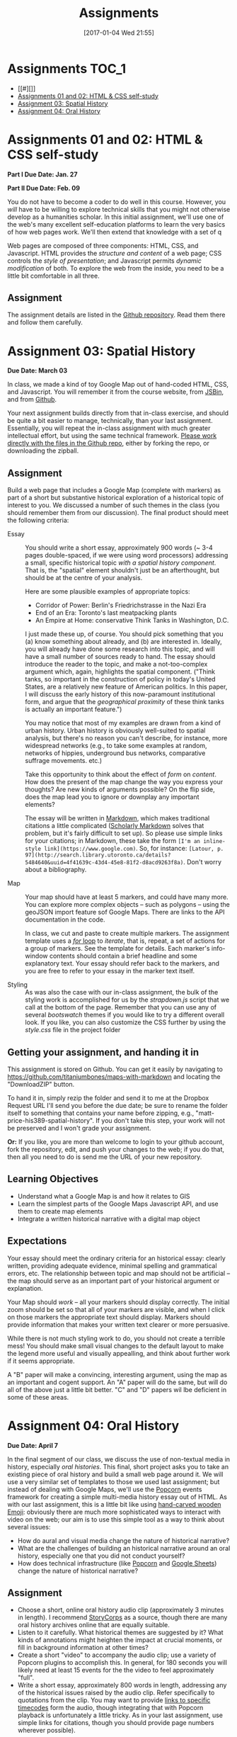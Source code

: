 #+POSTID: 558
#+DATE: [2017-01-04 Wed 21:55]
#+OPTIONS: toc:t
#+TITLE: Assignments
#+PROPERTY: PARENT 171
#+Parent: 171
* Assignments :TOC_1:
 - [[#][]]
 - [[#assignments-01-and-02-html--css-self-study][Assignments 01 and 02: HTML & CSS self-study]]
 - [[#assignment-03-spatial-history][Assignment 03: Spatial History]]
 - [[#assignment-04-oral-history][Assignment 04: Oral History]]

* 
* COMMENT Participation
:PROPERTIES:
:POSTID:   174
:ID:       
:POST_DATE: [2015-12-11 Fri 11:16]
:END:
As described in the syllabus, I use your participation mark to determine the "-/null/+" part of your grade.  Let me explain a little more explicitly how this works.  

** The System

It's simple.  Suppose you successfully complete the HTML Top-Up, Distant Reading, Spatial History, and Aural History assignments. Congratulations! You have qualified for a B. But what kind of a B?

| If your class participation was: | You get a: | Which ROSI will show as: |
|----------------------------------+------------+--------------------------|
| Poor                             | B-         |                       72 |
| Satisfactory                     | B          |                       75 |
| Excellent                        | B+         |                       78 |

Similarly, perhaps you were only able to complete the HTML Top-Up and the Distant Reading assignment. Oops! You're going to get a D.  Like your somewhat happier classmate, your final grade will be assigned thus:

| If your class participation was: | You get a: | Which ROSI will show as: |
|----------------------------------+------------+--------------------------|
| Poor                             | D-         |                       52 |
| Satisfactory                     | D          |                       55 |
| Excellent                        | D+         |                       58 |

*But Note!*

A+ is a special grade.  Suppose you complete all the assignments satisfactorily.  Wow! You get an A, great.  But...  do you get an A+?

| If your class participation was: | You get an: | Which ROSI will show as: |
|----------------------------------+-------------+--------------------------|
| Poor                             | A-          |                       83 |
| Satisfactory                     | A           |                       88 |
| Excellent                        | DEPENDS     |                  DEPENDS |

Even if your participation was excellent, you will only receive an A+ if your work was consistently excellent and occasionally brilliant.  So, if you successfully complete all the assignments (great!), and also are a great class participant (thanks!), then I'll look over all your work and make a value judgment about whether you deserve this rare and precious grade.

** The Criteria
This is a class about digital history, so it would be *crazy* not to have an online presence.  The course website is:

http://digital.hackinghistory.ca/

I'll post just about everything related to the class there, except for marks, which I'll do on Blackboard or by personal communication.  Your participation mark is a combination of /in-class/ and /online/ participation.  

*** In the Classroom
But what makes for good class participation?  You might want to start by reading [[http://wcm1.web.rice.edu/howtodiscuss.html][How to discuss a book for history]], which has lots of helpful suggestions. Really, please read it -- it's illuminating. But, meanwhile, here are some hints:

- Show up for class :: It's hard to discuss when you're not here.
- Do the Readings :: It's hard to discuss what you haven't read.  I will try hard not to assign too much reading; in return, please try to read it.
- Be Courteous :: Treat your classmates with respect, even when your opinions differ fiercely.  Refrain from interrupting others, notice when others have been waiting & let them speak first, and so on. Don't shut other people down, and frame your comments in a way that invites further discussion.
- Listen :: Pay careful attention when your classmates are speaking; if their ideas seem a little unclear, try to fill in the gaps, either by thinking silently, or by asking friendly, clarifying questions.  Try to think about how their positions relate to yours, and, especially, whether you should perhaps change your mind a little based on what they have to say.
- Be Clear :: think about the readings before you come to class, so that your opinions are well-formed.
- Be Brave :: It can be intimidating to speak in class, especially if you have found the readings or the lecture confusing. But /you will almost never be alone./ If one person is confused, others likely are too.  Have the courage to speak up -- everyone in the room is likely to thank you.  If you are extremely shy in person, then come speak to me and we can try to work out a solution for you.
- Participate in Group work :: Occasionally we will break up into small groups.  The same princples apply to group work -- I'll be paying attention.  


*** Online
I'd also like you to write 3 blog posts over the course of the term, and 6 comments on other people's blogs.  At least one blog should be written in the first half of the class, and please submit no more than one post in the final week.  I will also occasionally post blogs and comments there, though I'm pretty busy this term so I'll be doing a bit less than I usually would.  

Blog posts should be /thoughtful engagements/ with the course readings and activities, about 400 words in length and usually written in a semi-formal style.  A successful blog post shows evidence of:
- careful reading: you have understood the author's main points;
- critical engagement: you have something to add to what the reading teaches us, whether it's a link to related material, a criticism of the author's argument, or an elaboration thereof;
- effort: you have taken the time to proofread your post, and to lay out your argument in a convincing manner.  

Blogging on the course website is easy.  You are all already signed up for the website, and many of you have signed in.  Authoring in Wordpress is very easy.  

*Pro Tip:* Our course website supports authoring in [[http://jetpack.me/support/markdown/][markdown]], and I strongly suggest you use this simple and intuitive syntax for writing. It will help you understand more about how HTML works, while saving you from typing in HTML by hand (blecch!).  You can learn more about markdown from the [[https://en.support.wordpress.com/markdown-quick-reference/][Quick Reference Guide]] or from the [[http://daringfireball.net/projects/markdown/][comprehensive documentation]].  

** Finally

If you can do all of these things consistently, you're likely to earn a "+".  If you're not sure how you're doing, come ask me in a couple of weeks and I'll give you some feedback.

* Assignments 01 and 02: HTML & CSS self-study
:PROPERTIES:
:POSTID:   177
:ID:       o2b:7dd9ce6e-51ba-4f8c-a641-39dc56dc121f
:POST_DATE: [2015-12-11 Fri 11:16]
:END:

*Part I Due Date: Jan. 27*

*Part II Due Date: Feb. 09*

You do not have to become a coder to do well in this course.  However, you /will/ have to be willing to explore technical skills that you might not otherwise develop as a humanities scholar.  In this initial assignment, we'll use one of the web's many excellent self-education platforms to learn the very basics of how web pages work.  We'll then extend that knowledge with a set of q

Web pages are composed of three components:  HTML, CSS, and Javascript.  HTML provides the /structure and content/ of a web page; CSS controls the /style of presentation/; and Javascript permits /dynamic modification/ of both.  To explore the web from the inside, you need to be a little bit comfortable in all three.  

** Assignment
The assignment details are listed in the [[https://github.com/titaniumbones/assignment-web-skills-intro][Github repository]].  Read them there and follow them carefully.  
** COMMENT Alternative
Already a web hotshot? If you feel like you already know everything you need to about HTML, CSS, and Javascript, prove it to me:  
- Set up an account on [[https://github.com/][Github]].  Upload one of your completed projects there.  Send me the link so I can explore.

You can learn more about git and github [[https://try.github.io/levels/1/challenges/1][here]].  This information will come in handy later, so it's well worth your time now.  


* COMMENT Assignment 02: Distant History
:PROPERTIES:
:ID:       o2b:688604c8-31fb-4a73-9267-f85abc803838
:POSTID:   209
:PARENT: Assignments
:POST_DATE: [2015-12-14 Mon 14:03]
:END:


*Due Date: March 03*

In class we learned how to use [[http://beta.voyant.org][Voyant tools]]. If you missed class, you may want to [[http://docs.voyant-tools.org/workshops/dh2015/][read this excellent tutorial]].

In this assignment, you will
- create/choose a corpus for voyant tools
- devise a set of questions you want to ask using voyant
- do your best to answer those questions
- write a report on this activity
In what follows, I lay out expectations for each of these parts in turn. 

** Create or Choose A Corpus
Choose a set of texts related to a topic in which you have a genuine interest. These texts are your /primary sources/; so, if you choose a set of scholarly articles, then you will be investigating /the history of scholarship/ rather than /the history of the object of scholarship/. That's fine, but be aware of what you're doing. 

Actually finding the texts you want, and getting them into the right format, can be quite challenging.  I have already created a few corpora on the http://hackinghistory.ca:8888 Voyant tools server, and you may want to look at them first.  They include:
- [[http://shimano:8888/?corpus=95a7a99e6bc7a1414f4b34a00fa6df72][Shakespeare's Plays]]
- [[http://shimano:8888/?corpus=ce4b80c8f92d5b97695d3bc1242c57f7][Austen's Novels]]
- A collection of [[http://shimano:8888/?corpus=aa1dd38843c3c9af47f1a7cbca994d4f][Abraham Lincoln's Speeches]]
- All of the [[http://shimano:8888/?corpus=29104c8270a99073de565713ffa5ec01][Inaugural Speeches of US Presidents]]
- [[http://shimano:8888/?corpus=22415bf68910b41a4a807324544873b3][A collection of Sunday Schoolbooks from the Nineteenth Century]], copied from [[http://www.lib.msu.edu/ssbdata/][here]]
- The full archive of the [[http://archive.lib.msu.edu/dinfo/grange_visitor/][Grange Visitor]], a periodical of the Grange movement

If you are absolutely stuck for texts, you may want to use one of these sources (I may add more over the next week, so keep checking back).  

I have also written a script that will collect and download large numbers of texts from [[http://archive.org][the Internet Archive]].  I am hoping to implement it in a form that you can use yourselves, but for the present, I encourage you to use the [[https://archive.org/advancedsearch.php][Advanced Search Form]] on the Archive website to assemble a suitable corpus of texts. Once you are satisfied with your search (and you will likely need to modify your search many times!), send me an email with the text of your query (it will look like ~title:(physiology) AND collection:(medicalheritagelibrary) AND date:[1800-01-01 TO 1900-01-01]~, and will be displayed in the search results).  

(Alternatively, and preferably, you can follow the "Help with CSV" instructions on the search page and create a CSV file with *at least* the identifier, year, title, and author fields. Then send me that file.)

There are many other ways to assemble a corpus, and there are large numbers of corpora already available on line. However, many of these are not immediately suitable for working with Yovant Tools, so you may find yourself in for a fair amount of work if you choose thatroute.  

When you choose your texts, you are perforce in part determining the kinds of questions you can ask, so please do so carefully. 

Textual analysis works best with a substantial corpus of texts; not 2 or 3, but 10 or 100 or 1000. And it also works best with a carefully chosen corpus -- text that have some relationship to each other. It is the nature of this relationship that you will investigate in this assignment.

** Set some Questions
Write down a list of at least 5 questions that you want to ask of these texts.  They should be historically relevant questions, the answers to which will inform your view of a real historical phenomenon.

** Perform the Analysis.
Perform several analyses of your corpus using the Voyant tools. In all likelihood, you will want to use:
- scoping tools, to create graphs/wordles for both corpora and individual texts;
- wordle to give an impression of your data;
- trends to show frequencies across texts;
- links or collocate to show concept maps;
- context to give insight into the /manner/ of use of words;

  When you get a view that you like, be sure to /export/ the view to a URL that you can link to in your report (see the tutorial for export instructions).

  This analysis should
  - show comprehension of the appropriate use of the tool;
  - demonstrate understanding of the historical context that informs your search
  - evidence of the findings that you discuss in your report

** Write a report
The report is a short paper 3-5 pages in length discussing the outcomes of your labour. It should include:
- Description of your corpus and why you chose it
- Your initial research questions
- Your assessment of the success of the research project: Did you learn what you set out to? Did you learn anything else? What would have made the project more successful? What would you do differently next time? DOn't be afraid to present "negative results": 

** Goals
- Demonstrate a basic understanding of the kinds of questions and analysis suited to distant reading tools
- Work with a simple, introductory-level graphical interface for distant reading.
- Learn to use the resultant visualizations to support written arguments
** Expectations
To receive credit for this assignment you are expected to:
- Assemble a coherent corpus of texts. The corpus should be: related to a particular theme that you desire to analyze; large enough to perform meaningful quantitative analysis; of real interest to you; composed of primary sources.
- Formulate research questions. They should be: appropriate to quantitative analysis; of genuine historical interest; potentially answerable (not pie-in-the-sky)
- Demonstrate use of Voyant. Your analysis should be: accessible on the web by a public URL obtained through exporting; relevant to the research questions.
- Discuss the results of your research. Your discussion should be: carefully written with a minimum of spelling and grammatical errors; well-organized; honest about how successful you were; thoughtful about the reasons for success or failure.

  If you meet all these criteria, you will get credit for the assignment!
** COMMENT Some URL's 
I run Voyant from insie ~/var/www/VoyantServer2.0-M8/~ with
 ~java -Xms2g -Xmx2g -jar VoyantServer.jar --headless=true~

I've uploaded a few corpora to my local server, e.g.:
- Sunday schoolbooks  http://shimano:8888/?corpus=22415bf68910b41a4a807324544873b3, from here: http://www.lib.msu.edu/ssbdata/
- the xml version of the feeding america corpus: http://shimano:8888/?corpus=f42206f4a31b850d49f0e2eb879fa21d from https://www.lib.msu.edu/feedingamericadata/
  - text version:
- Grange Visitor: from http://archive.lib.msu.edu/dinfo/grange_visitor/, online here; 
- Lincoln speeches
- Inaugural speeches:
- 
* Assignment 03: Spatial History
:PROPERTIES:
:EXPORT_FILE_NAME: 03-spatial-history
:ID:       o2b:627e464d-d361-45f6-a371-9cd74dbdc060
:PARENT:   Assignments
:POSTID:   315
:POST_DATE: [2015-12-14 Mon 14:04]
:END:
*Due Date: March 03*

In class, we made a kind of toy Google Map out of hand-coded HTML, CSS, and Javascript.  You will remember it from the course website, from [[http://jsbin.com/jusena/10/edit?html,js,output][JSBin]], and from [[https://github.com/titaniumbones/maps-with-markdown][Github]].  

Your next assignment builds directly from that in-class exercise, and should be quite a bit easier to manage, technically, than your last assignment.  Essentially, you will repeat the in-class assignment with much greater intellectual effort, but using the same technical framework. [[https://github.com/titaniumbones/maps-with-markdown][Please work directly with the files in the Github repo]], either by forking the repo, or downloading the zipball.  

** Assignment
Build a web page that includes a Google Map (complete with markers) as part of a short but substantive historical exploration of a historical topic of interest to you.  We discussed a number of such themes in the class (you should remember them from our discussion). The final product should meet the following criteria:

- Essay :: You should write a short essay, approximately 900 words (~ 3-4 pages double-spaced, if we were using word processors) addressing a small, specific historical topic /with a spatial history component/. That is, the "spatial" element shouldn't just be an afterthought, but should be at the centre of your analysis.

     Here are some plausible examples of appropriate topics:
  - Corridor of Power: Berlin's Friedrichstrasse in the Nazi Era
  - End of an Era: Toronto's last meatpacking plants
  - An Empire at Home: conservative Think Tanks in Washington, D.C.

  I just made these up, of course. You should pick something that you (a) know something about already, and (b) are interested in. Ideally, you will already have done some research into this topic, and will have a small number of sources ready to hand. The essay should introduce the reader to the topic, and make a not-too-complex argument which, again, highlights the spatial component.  ("Think tanks, so important in the construction of policy in today's United States, are a relatively new feature of American politics. In this paper, I will discuss the early history of this now-paramount institutional form, and argue that the /geographical proximity/ of these think tanks is actually an important feature.")

  You may notice that most of my examples are drawn from a kind of urban history. Urban history is obviously well-suited to spatial analysis, but there's no reason you can't describe, for instance, more widespread networks (e.g., to take some examples at random, networks of hippies, underground bus networks, comparative suffrage movements. etc.)

  Take this opportunity to think about the effect of /form/ on /content/.  How does the present of the map change the way you express your thoughts? Are new kinds of arguments possible? On the flip side, does the map lead you to ignore or downplay any important elements?

  The essay will be written in [[http://markdowntutorial.com/lesson/1/][Markdown]], which makes traditional citations a little complicated ([[http://scholdoc.scholarlymarkdown.com/][Scholarly Markdown]] solves that problem, but it's fairly difficult to set up).  So please use simple links for your citations; in Markdown, these take the form ~[I'm an inline-style link](https://www.google.com)~. So, for instance: ~[Latour, p. 97](http://search.library.utoronto.ca/details?5484640&uuid=4f41639c-43d4-45e8-81f2-d8acd9263f8a)~.  Don't worry about a bibliography.  

- Map :: Your map should have at least 5 markers, and could have many more.  You can explore more complex objects -- such as polygons -- using the geoJSON import feature sof Google Maps.  There are links to the API documentation in the code.  

     In class, we cut and paste to create multiple markers. The assignment template uses a [[http://www.w3schools.com/js/js_loop_for.asp][/for/ loop]] to /iterate/, that is, repeat, a set of actions for a group of markers.  See the template for details.  Each marker's info-window contents should contain a brief headline and some explanatory text.  Your essay should refer back to the markers, and you are free to refer to your essay in the marker text itself.

- Styling :: As was also the case with our in-class assignment, the bulk of the styling work is accomplished for us by the /strapdown.js/ script that we call at the bottom of the page. Remember that you can use any of several /bootswatch/ themes if you would like to try a different overall look. If you like, you can also customize the CSS further by using  the /style.css/ file in the project folder

** Getting your assignment, and handing it in
This assignment is stored on Github. You can get it easily by navigating to [[https://github.com/titaniumbones/maps-with-markdown]] and locating the "DownloadZIP" button. 

To hand it in, simply rezip the folder and send it to me at the Dropbox Request URL I'll send you before the due date; be sure to rename the folder itself to something that contains your name before zipping, e.g., "matt-price-his389-spatial-history". If you don't take this step, your work will not be preserved and I won't grade your assignment.  

*Or:* If you like, you are more than welcome to login to your github account, fork the repository, edit, and push your changes to the web; if you do that, then all you need to do is send me the URL of your new repository.

** Learning Objectives
- Understand what a Google Map is and how it relates to GIS
- Learn the simplest parts of the Google Maps Javascript API, and use them to create map elements
- Integrate a written historical narrative with a digital map object
** Expectations
Your essay should meet the ordinary criteria for an historical essay: clearly written, providing adequate evidence, minimal spelling and grammatical errors, etc. The relationship between topic and map should not be artificial -- the map should serve as an important part of your historical argument or explanation. 

Your Map should /work/ -- all your markers should display correctly. The initial zoom should be set so that all of your markers are visible, and when I click on those markers the appropriate text should display.  Markers should provide information that makes your written text clearer or more persuasive.  

While there is not much styling work to do, you should not create a terrible mess! You should make small visual changes to the default layout to make the legend more useful and visually appealling, and think about further work if it seems appropriate.

A "B" paper will make a convincing, interesting argument, using the map as an important and cogent support.  An "A" paper will do the same, but will do all of the above just a little bit better. "C" and "D" papers wil lbe deficient in some of these areas.  

* Assignment 04: Oral History
:PROPERTIES:
:PARENT:   Assignments
:ID:       o2b:38f6d843-a1b8-448c-8538-05671e4fdc06
:POSTID:   330
:POST_DATE: [2017-01-04 Wed 22:04]
:END:

 *Due Date: April 7*

In the final segment of our class, we discuss the use of non-textual media in history, especially /oral histories/. This final, short project asks you to take an existing piece of oral history and build a small web page around it. We will use a very similar set of templates to those we used last assignment; but instead of dealing with Google Maps, we'll use the [[http://popcornjs.org/][Popcorn]] events framework for creating a simple multi-media history essay out of HTML.  As with our last assignment, this is a little bit like using [[https://www.youtube.com/watch?v=Q8gGsuWouDE][hand-carved wooden Emoji]]: obviously there are much more sophisticated ways to interact with video on the web; our aim is to use this simple tool as a way to think about several issues: 
- How do aural and visual media change the nature of historical narrative?
- What are the challenges of building an historical narrative around an oral history, especially one that you did not conduct yourself?
- How does technical infrastructure (like [[http://popcornjs.org/][Popcorn]] and [[http://sheets.google.com][Google Sheets]]) change the nature of historical narrative?
** Assignment
- Choose a short, online oral history audio clip (approximately 3 minutes in length). I recommend [[http://storycorps.org/][StoryCorps]] as a source, though there are many oral history archives online that are equally suitable.
- Listen to it carefully. What historical themes are suggested by it? What kinds of annotations might heighten the impact at crucial moments, or fill in background information at other times?
- Create a short "video" to accompany the audio clip; use a variety of Popcorn plugins to accomplish this. In general, for 180 seconds you will likely need at least 15 events for the the video to feel approximately "full".
- Write a short essay, approximately 800 words in length, addressing any of the historical issues raised by the audio clip.  Refer specifically to quotations from the clip.  You may want to provide [[https://developer.mozilla.org/en-US/docs/Web/Guide/HTML/Using_HTML5_audio_and_video#Specifying_playback_range][links to specific timecodes]] form the audio, though integrating that with Popcorn playback is unfortunately a little tricky.  As in your last assignment, use simple links for citations, though you should provide page numbers wherever possible).
** Learning Objectives
- Grapple with the particular ethical and methodological complexities of oral history
- Gain experience integrating text and media
- think about the relation between textual narrative and audio-visual display of information. 
** Expectations
Your essay should meet the ordinary criteria for an historical essay: clearly written, providing adequate evidence, minimal spelling and grammatical errors, etc. The relationship between topic and clip should not be artificial -- the essay should clarify or enlarge the historical circumstances that are brought to life by the clip.  

Your popcorn events should be keyed to the rhythms of the clip itself, appearing and disappearing along with the themes that they refer to or address.  They should enhance the impact of the clip rather than distract from it, and provide additional historical background that might not be found in the essay or the clip.

If you change the styling, you should not create a terrible mess! Certainly I think the page could be prettier and I welcome your improvements.  
** Technical Help
As usual, I am pretty much available to answer your questions.  I also urge you to read [[http://digital.hackinghistory.ca/2015/07/28/understanding-popcorn/][this post]], which has a fair amount of technical detail and also gives links to further documentation.  [[http://popcornjs.org/popcorn-docs/plugins/][Documentation of the popcorn event plugins is also available online]].

* COMMENT Assignment 05: Project Proposal
:PROPERTIES:
:PARENT:   Assignments
:ID:       o2b:9c3ea2d8-28ce-4a11-aa3d-7513c92f93fd
:POST_DATE: [2015-07-28 Tue 17:16]
:POSTID:   337
:END:
*Due Date: April 12*
*Note to self: convert to a "real" call for proposals!!!*

This is a substantial project required only for those students seeking a grade of "A" in the class.  There will not be time for rewrites, so you may have only one shot at this. Unless you have a substantial interest in the course material, and have an idea for a project that you may, someday, be interested in actually pursuing, I don't recommend that you attempt this assignment. Don't start this assignment unless you have already received a passing mark in all of the other term work; you can't get an A in the course, or even a B, without those prerequisites. 

----- 

**  Call for Proposals: Digital History Initiative Grants

The Hacking History Foundation is pleased to announce a new /Digital History Initiative/, intended to advance the field of digital historical studies in Canada. We are grateful to an anonymous donor from Qatar who has agreed to underwrite three levels of grant:
- Student Development Grant :: This grant of $15,000, to be spend within a period of 12 months, funds small or preliminary projects developed by undergraduate or graduate students.
- Small Team Grant :: This grant funds up to $50,000 of work by a small team, in a period of 1-3 years.
- Large Grant :: This fund, which has no fixed upper limit of funding, funds long-term projects over a period of 3-5 years.

We invite applications for all three categories, to be submitted by <2016-04-15 Fri>. Be sure to identify the category of grant you are applying for. Regardless of the project's scale, the proposal should be:
- of genuine historical interest
- technically feasible
- appropriate to the DH methods that might be discussed e.g. in a course such as "Digital History" at the University of Toronto
- of real personal or professional interest to you, the applicant.

The Hacking History Foundation strongly values honesty. It is not necessary for you yourself to possess all the skills to complete the project; but you should be able to clearly articulate the nature of the technical challenges and have a realistic assessment of what is required to overcome them. You should also be able to articulate the /historical import/ of the project, and its worthiness for public funding, because even though we are funded by shadowy carbon-spewing billionaires, our Foundation has a strong sense of civic duty.  

** Structure
The proposal should be composed of the following elements (word lengths are approximate): 
- Introduction (500 words) :: In broad strokes, describe the project, the questions it is intended to answer, and the role of Digital History methods within the project
- Methods (500 words) :: Describe the tools you intend to use, and your plans for both research and dissemination of results
- Timeline (500 words) :: Describe the work that will be required to complete this project, and how much time you and your potential collaborators or research assistants will require to bring it to completion
- Importance (500 words) :: Discuss the importance of this research, and its place in a broader historical conversation
- Budget (1 Spreadsheet page) :: Outline and justify the costs of the project. [Note to students of Hacking History: we recognize that your costs may be, er, rough ballpark estimates. You won't be graded on the accuracy of your budget, but make a serious effort to include all the categories of cost.]

** Expectations
This is a difficult assignment. As usual, you should turn in a lucidly-written paper with minimal grammatical or spelling errors, written in accordance with scholarly standards for citation and originality.  Your project should be of genuine historical interest, and your text should convince me of that importance. Your methods section should describe the challenges inherent in the project, and provide a provisional plan for overcoming them.  You should demonstrate awareness both of the difficulties of DH research, and of the existing resources that are available to scholars undertaking this kind of work.  

/If you wish, you may certainly build upon other work you have done this semester./

Good luck! I look forward to the results.

* COMMENT Assignment 06: Short Answer 
:PROPERTIES:
:ID:       o2b:843aa819-2f95-4e9b-bba8-c88810410d02
:POST_DATE: [2016-01-13 Wed 11:54]
:POSTID:   447
:PARENT: 171
:END:
*Due Date: April 12*

Students who have not completed the "B" level requirements will be given 24 hours to respond to a series of short answer questions; think of it as something like an open-book exam. More details will be available closer to the date.  
